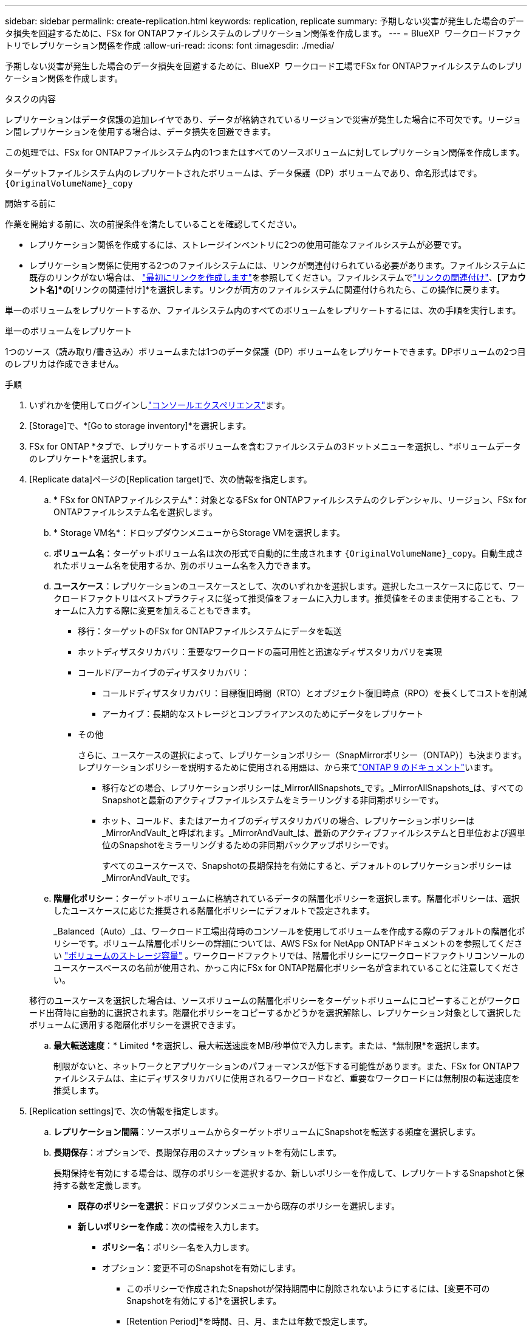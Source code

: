 ---
sidebar: sidebar 
permalink: create-replication.html 
keywords: replication, replicate 
summary: 予期しない災害が発生した場合のデータ損失を回避するために、FSx for ONTAPファイルシステムのレプリケーション関係を作成します。 
---
= BlueXP  ワークロードファクトリでレプリケーション関係を作成
:allow-uri-read: 
:icons: font
:imagesdir: ./media/


[role="lead"]
予期しない災害が発生した場合のデータ損失を回避するために、BlueXP  ワークロード工場でFSx for ONTAPファイルシステムのレプリケーション関係を作成します。

.タスクの内容
レプリケーションはデータ保護の追加レイヤであり、データが格納されているリージョンで災害が発生した場合に不可欠です。リージョン間レプリケーションを使用する場合は、データ損失を回避できます。

この処理では、FSx for ONTAPファイルシステム内の1つまたはすべてのソースボリュームに対してレプリケーション関係を作成します。

ターゲットファイルシステム内のレプリケートされたボリュームは、データ保護（DP）ボリュームであり、命名形式はです。 `{OriginalVolumeName}_copy`

.開始する前に
作業を開始する前に、次の前提条件を満たしていることを確認してください。

* レプリケーション関係を作成するには、ストレージインベントリに2つの使用可能なファイルシステムが必要です。
* レプリケーション関係に使用する2つのファイルシステムには、リンクが関連付けられている必要があります。ファイルシステムに既存のリンクがない場合は、 link:create-link.html["最初にリンクを作成します"]を参照してください。ファイルシステムでlink:manage-links.html["リンクの関連付け"]、*[アカウント名]*の*[リンクの関連付け]*を選択します。リンクが両方のファイルシステムに関連付けられたら、この操作に戻ります。


単一のボリュームをレプリケートするか、ファイルシステム内のすべてのボリュームをレプリケートするには、次の手順を実行します。

[role="tabbed-block"]
====
.単一のボリュームをレプリケート
--
1つのソース（読み取り/書き込み）ボリュームまたは1つのデータ保護（DP）ボリュームをレプリケートできます。DPボリュームの2つ目のレプリカは作成できません。

.手順
. いずれかを使用してログインしlink:https://docs.netapp.com/us-en/workload-setup-admin/console-experiences.html["コンソールエクスペリエンス"^]ます。
. [Storage]で、*[Go to storage inventory]*を選択します。
. FSx for ONTAP *タブで、レプリケートするボリュームを含むファイルシステムの3ドットメニューを選択し、*ボリュームデータのレプリケート*を選択します。
. [Replicate data]ページの[Replication target]で、次の情報を指定します。
+
.. * FSx for ONTAPファイルシステム*：対象となるFSx for ONTAPファイルシステムのクレデンシャル、リージョン、FSx for ONTAPファイルシステム名を選択します。
.. * Storage VM名*：ドロップダウンメニューからStorage VMを選択します。
.. *ボリューム名*：ターゲットボリューム名は次の形式で自動的に生成されます `{OriginalVolumeName}_copy`。自動生成されたボリューム名を使用するか、別のボリューム名を入力できます。
.. *ユースケース*：レプリケーションのユースケースとして、次のいずれかを選択します。選択したユースケースに応じて、ワークロードファクトリはベストプラクティスに従って推奨値をフォームに入力します。推奨値をそのまま使用することも、フォームに入力する際に変更を加えることもできます。
+
*** 移行：ターゲットのFSx for ONTAPファイルシステムにデータを転送
*** ホットディザスタリカバリ：重要なワークロードの高可用性と迅速なディザスタリカバリを実現
*** コールド/アーカイブのディザスタリカバリ：
+
**** コールドディザスタリカバリ：目標復旧時間（RTO）とオブジェクト復旧時点（RPO）を長くしてコストを削減
**** アーカイブ：長期的なストレージとコンプライアンスのためにデータをレプリケート


*** その他
+
さらに、ユースケースの選択によって、レプリケーションポリシー（SnapMirrorポリシー（ONTAP））も決まります。レプリケーションポリシーを説明するために使用される用語は、から来てlink:https://docs.netapp.com/us-en/ontap/data-protection/default-protection-policies-concept.html["ONTAP 9 のドキュメント"^]います。

+
**** 移行などの場合、レプリケーションポリシーは_MirrorAllSnapshots_です。_MirrorAllSnapshots_は、すべてのSnapshotと最新のアクティブファイルシステムをミラーリングする非同期ポリシーです。
**** ホット、コールド、またはアーカイブのディザスタリカバリの場合、レプリケーションポリシーは_MirrorAndVault_と呼ばれます。_MirrorAndVault_は、最新のアクティブファイルシステムと日単位および週単位のSnapshotをミラーリングするための非同期バックアップポリシーです。
+
すべてのユースケースで、Snapshotの長期保持を有効にすると、デフォルトのレプリケーションポリシーは_MirrorAndVault_です。





.. *階層化ポリシー*：ターゲットボリュームに格納されているデータの階層化ポリシーを選択します。階層化ポリシーは、選択したユースケースに応じた推奨される階層化ポリシーにデフォルトで設定されます。
+
_Balanced（Auto）_は、ワークロード工場出荷時のコンソールを使用してボリュームを作成する際のデフォルトの階層化ポリシーです。ボリューム階層化ポリシーの詳細については、AWS FSx for NetApp ONTAPドキュメントのを参照してください link:https://docs.aws.amazon.com/fsx/latest/ONTAPGuide/volume-storage-capacity.html#data-tiering-policy["ボリュームのストレージ容量"^] 。ワークロードファクトリでは、階層化ポリシーにワークロードファクトリコンソールのユースケースベースの名前が使用され、かっこ内にFSx for ONTAP階層化ポリシー名が含まれていることに注意してください。

+
移行のユースケースを選択した場合は、ソースボリュームの階層化ポリシーをターゲットボリュームにコピーすることがワークロード出荷時に自動的に選択されます。階層化ポリシーをコピーするかどうかを選択解除し、レプリケーション対象として選択したボリュームに適用する階層化ポリシーを選択できます。

.. *最大転送速度*：* Limited *を選択し、最大転送速度をMB/秒単位で入力します。または、*無制限*を選択します。
+
制限がないと、ネットワークとアプリケーションのパフォーマンスが低下する可能性があります。また、FSx for ONTAPファイルシステムは、主にディザスタリカバリに使用されるワークロードなど、重要なワークロードには無制限の転送速度を推奨します。



. [Replication settings]で、次の情報を指定します。
+
.. *レプリケーション間隔*：ソースボリュームからターゲットボリュームにSnapshotを転送する頻度を選択します。
.. *長期保存*：オプションで、長期保存用のスナップショットを有効にします。
+
長期保持を有効にする場合は、既存のポリシーを選択するか、新しいポリシーを作成して、レプリケートするSnapshotと保持する数を定義します。

+
*** *既存のポリシーを選択*：ドロップダウンメニューから既存のポリシーを選択します。
*** *新しいポリシーを作成*：次の情報を入力します。
+
**** *ポリシー名*：ポリシー名を入力します。
**** オプション：変更不可のSnapshotを有効にします。
+
***** このポリシーで作成されたSnapshotが保持期間中に削除されないようにするには、[変更不可のSnapshotを有効にする]*を選択します。
***** [Retention Period]*を時間、日、月、または年数で設定します。


**** * Snapshotポリシー*：表で、Snapshotポリシーの頻度と保持するコピーの数を選択します。Snapshotポリシーは複数選択できます。






. 「 * Create * 」を選択します。


--
.ファイルシステム内のすべてのボリュームをレプリケート
--
ファイルシステム内のすべてのソース（読み取り/書き込み）ボリュームとデータ保護（DP）ボリュームをレプリケートできます。


NOTE: データ保護ボリュームのレプリケートは1回だけサポートされます。

.手順
. いずれかを使用してログインしlink:https://docs.netapp.com/us-en/workload-setup-admin/console-experiences.html["コンソールエクスペリエンス"^]ます。
. [Storage]で、*[Go to storage inventory]*を選択します。
. [FSx for ONTAP ]タブで、ボリュームを含むファイルシステムの3ドットメニューを選択し、*[管理]*を選択します。
. ファイルシステムの概要で、*[データのレプリケート]*を選択します。
. [Replicate data]ページの[Replication target]で、次の情報を指定します。
+
.. * FSx for ONTAPファイルシステム*：対象となるFSx for ONTAPファイルシステムのクレデンシャル、リージョン、FSx for ONTAPファイルシステム名を選択します。
.. * Storage VM名*：ドロップダウンメニューからStorage VMを選択します。
.. *ボリューム名*：ターゲットボリューム名は次の形式で自動的に生成されます `{OriginalVolumeName}_copy`。
.. *ユースケース*：レプリケーションのユースケースとして、次のいずれかを選択します。選択したユースケースに応じて、ワークロードファクトリはベストプラクティスに従って推奨値をフォームに入力します。推奨値をそのまま使用することも、フォームに入力する際に変更を加えることもできます。
+
*** 移行：ターゲットのFSx for ONTAPファイルシステムにデータを転送
*** ホットディザスタリカバリ：重要なワークロードの高可用性と迅速なディザスタリカバリを実現
*** コールド/アーカイブのディザスタリカバリ：
+
**** コールドディザスタリカバリ：目標復旧時間（RTO）とオブジェクト復旧時点（RPO）を長くしてコストを削減
**** アーカイブ：長期的なストレージとコンプライアンスのためにデータをレプリケート


*** その他
+
さらに、ユースケースの選択によって、レプリケーションポリシー（SnapMirrorポリシー（ONTAP））も決まります。レプリケーションポリシーを説明するために使用される用語は、から来てlink:https://docs.netapp.com/us-en/ontap/data-protection/default-protection-policies-concept.html["ONTAP 9 のドキュメント"^]います。

+
**** 移行などの場合、レプリケーションポリシーは_MirrorAllSnapshots_です。_MirrorAllSnapshots_は、すべてのSnapshotと最新のアクティブファイルシステムをミラーリングする非同期ポリシーです。
**** ホット、コールド、またはアーカイブのディザスタリカバリの場合、レプリケーションポリシーは_MirrorAndVault_と呼ばれます。_MirrorAndVault_は、最新のアクティブファイルシステムと日単位および週単位のSnapshotをミラーリングするための非同期バックアップポリシーです。
+
すべてのユースケースで、Snapshotの長期保持を有効にすると、デフォルトのレプリケーションポリシーは_MirrorAndVault_です。





.. *階層化ポリシー*：ターゲットボリュームに格納されているデータの階層化ポリシーを選択します。階層化ポリシーは、選択したユースケースに応じた推奨される階層化ポリシーにデフォルトで設定されます。
+
_Balanced（Auto）_は、ワークロード工場出荷時のコンソールを使用してボリュームを作成する際のデフォルトの階層化ポリシーです。ボリューム階層化ポリシーの詳細については、AWS FSx for NetApp ONTAPドキュメントのを参照してください link:https://docs.aws.amazon.com/fsx/latest/ONTAPGuide/volume-storage-capacity.html#data-tiering-policy["ボリュームのストレージ容量"^] 。ワークロードファクトリでは、階層化ポリシーにワークロードファクトリコンソールのユースケースベースの名前が使用され、かっこ内にFSx for ONTAP階層化ポリシー名が含まれていることに注意してください。

+
移行のユースケースを選択した場合は、ソースボリュームの階層化ポリシーをファイルシステム内のターゲットボリュームにコピーすることがワークロード工場で自動的に選択されます。階層化ポリシーをコピーするかどうかを選択解除し、レプリケーション対象のターゲットファイルシステム内のボリュームに適用する階層化ポリシーを選択できます。

.. *最大転送速度*：* Limited *を選択し、最大転送速度をMiB/秒で入力します。または、*無制限*を選択します。
+
制限がないと、ネットワークとアプリケーションのパフォーマンスが低下する可能性があります。また、FSx for ONTAPファイルシステムは、主にディザスタリカバリに使用されるワークロードなど、重要なワークロードには無制限の転送速度を推奨します。



. [Replication settings]で、次の情報を指定します。
+
.. *レプリケーション間隔*：ソースボリュームからターゲットボリュームにSnapshotを転送する頻度を選択します。
.. *長期保存*：オプションで、長期保存用のスナップショットを有効にします。
+
長期保持を有効にする場合は、既存のポリシーを選択するか、新しいポリシーを作成して、レプリケートするSnapshotと保持する数を定義します。

+
*** *既存のポリシーを選択*：ドロップダウンメニューから既存のポリシーを選択します。
*** *新しいポリシーを作成*：次の情報を入力します。
+
**** *ポリシー名*：ポリシー名を入力します。
**** * Snapshotポリシー*：表で、Snapshotポリシーの頻度と保持するコピーの数を選択します。Snapshotポリシーは複数選択できます。






. [Replicate]*を選択します。


--
====
.結果
レプリケーション関係は、ターゲットのFSx for ONTAPファイルシステムの*レプリケーション関係*タブに表示されます。
